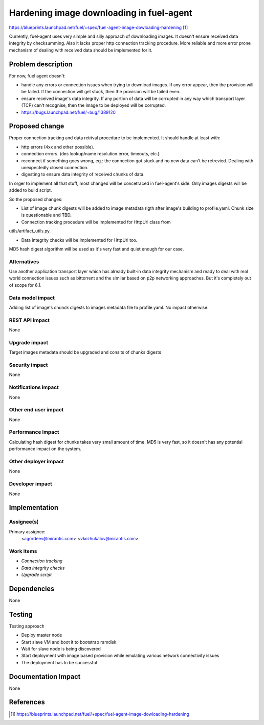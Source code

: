 ..
 This work is licensed under a Creative Commons Attribution 3.0 Unported
 License.

 http://creativecommons.org/licenses/by/3.0/legalcode

==========================================
Hardening image downloading in fuel-agent
==========================================

https://blueprints.launchpad.net/fuel/+spec/fuel-agent-image-dowloading-hardening [1]_

Currently, fuel-agent uses very simple and silly approach of downloading
images. It doesn't ensure received data integrity by checksumming. Also it
lacks proper http connection tracking procedure. More reliable and more error
prone mechanism of dealing with received data should be implemented for it.

Problem description
===================

For now, fuel agent doesn't:

* handle any errors or connection issues when trying to download images. If any
  error appear, then the provision will be failed. If the connection will get
  stuck, then the provision will be failed even.

* ensure received image's data integrity. If any portion of data will be
  corrupted in any way which transport layer (TCP) can't recognise, then the
  image to be deployed will be corrupted.

* https://bugs.launchpad.net/fuel/+bug/1389120

Proposed change
===============

Proper connection tracking and data retrival procedure to be implemented. It
should handle at least with:

* http errors (4xx and other possible).

* connection errors. (dns lookup/name resolution error, timeouts, etc.)

* reconnect if something goes wrong, eg.: the connection got stuck and no new
  data can't be retrevied. Dealing with unexpectedly closed connection.

* digesting to ensure data integrity of received chunks of data.

In orger to implement all that stuff, most changed will be concetraced in
fuel-agent's side. Only images digests will be added to build script.

So the proposed changes:

* List of image chunk digests will be added to image metadata rigth after
  image's building to profile.yaml. Chunk size is questionable and TBD.

* Connection tracking procedure will be implemented for HttpUrl class from
utils/artifact_utils.py.

* Data integrity checks will be implemented for HttpUrl too.

MD5 hash digest algorithm will be used as it's very fast and quiet enough for
our case.

Alternatives
------------

Use another application transport layer which has already built-in data
integrity mechanism and ready to deal with real world connection issues such as
bittorrent and the similar based on p2p networking approaches. But it's
completely out of scope for 6.1.

Data model impact
-----------------

Adding list of image's chunck digests to images metadata file to profile.yaml.
No impact otherwise.

REST API impact
---------------

None

Upgrade impact
--------------

Target images metadata should be upgraded and consits of chunks digests

Security impact
---------------

None

Notifications impact
--------------------

None

Other end user impact
---------------------

None

Performance Impact
------------------

Calculating hash digest for chunks takes very small amount of time. MD5 is very
fast, so it doesn't has any potential performance impact on the system.

Other deployer impact
---------------------

None

Developer impact
----------------

None

Implementation
==============

Assignee(s)
-----------

Primary assignee:
  <agordeev@mirantis.com>
  <vkozhukalov@mirantis.com>

Work Items
----------

- *Connection tracking*
- *Data integrity checks*
- *Upgrade script*
 
Dependencies
============

None

Testing
=======

Testing approach

- Deploy master node
- Start slave VM and boot it to bootstrap ramdisk
- Wait for slave node is being discovered
- Start deployment with image based provision while emulating various network
  connectivity issues
- The deployment has to be successful

Documentation Impact
====================

None

References
==========

.. [1] https://blueprints.launchpad.net/fuel/+spec/fuel-agent-image-dowloading-hardening 
